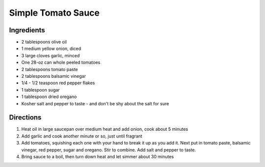 Simple Tomato Sauce
===================

Ingredients
-----------

- 2 tablespoons olive oil
- 1 medium yellow onion, diced
- 3 large cloves garlic, minced
- One 28-oz can whole peeled tomatoes
- 2 tablespoons tomato paste
- 2 tablespoons balsamic vinegar
- 1/4 - 1/2 teaspoon red pepper flakes
- 1 tablespoon sugar
- 1 tablespoon dried oregano
- Kosher salt and pepper to taste - and don't be shy about the salt for sure

Directions
----------

1. Heat oil in large saucepan over medium heat and add onion, cook about
   5 minutes
2. Add garlic and cook another minute or so, just until fragrant
3. Add tomatoes, squishing each one with your hand to break it up as you add
   it. Next put in tomato paste, balsamic vinegar, red pepper, sugar and
   oregano. Stir to combine. Add salt and pepper to taste.
4. Bring sauce to a boil, then turn down heat and let simmer about 30 minutes
